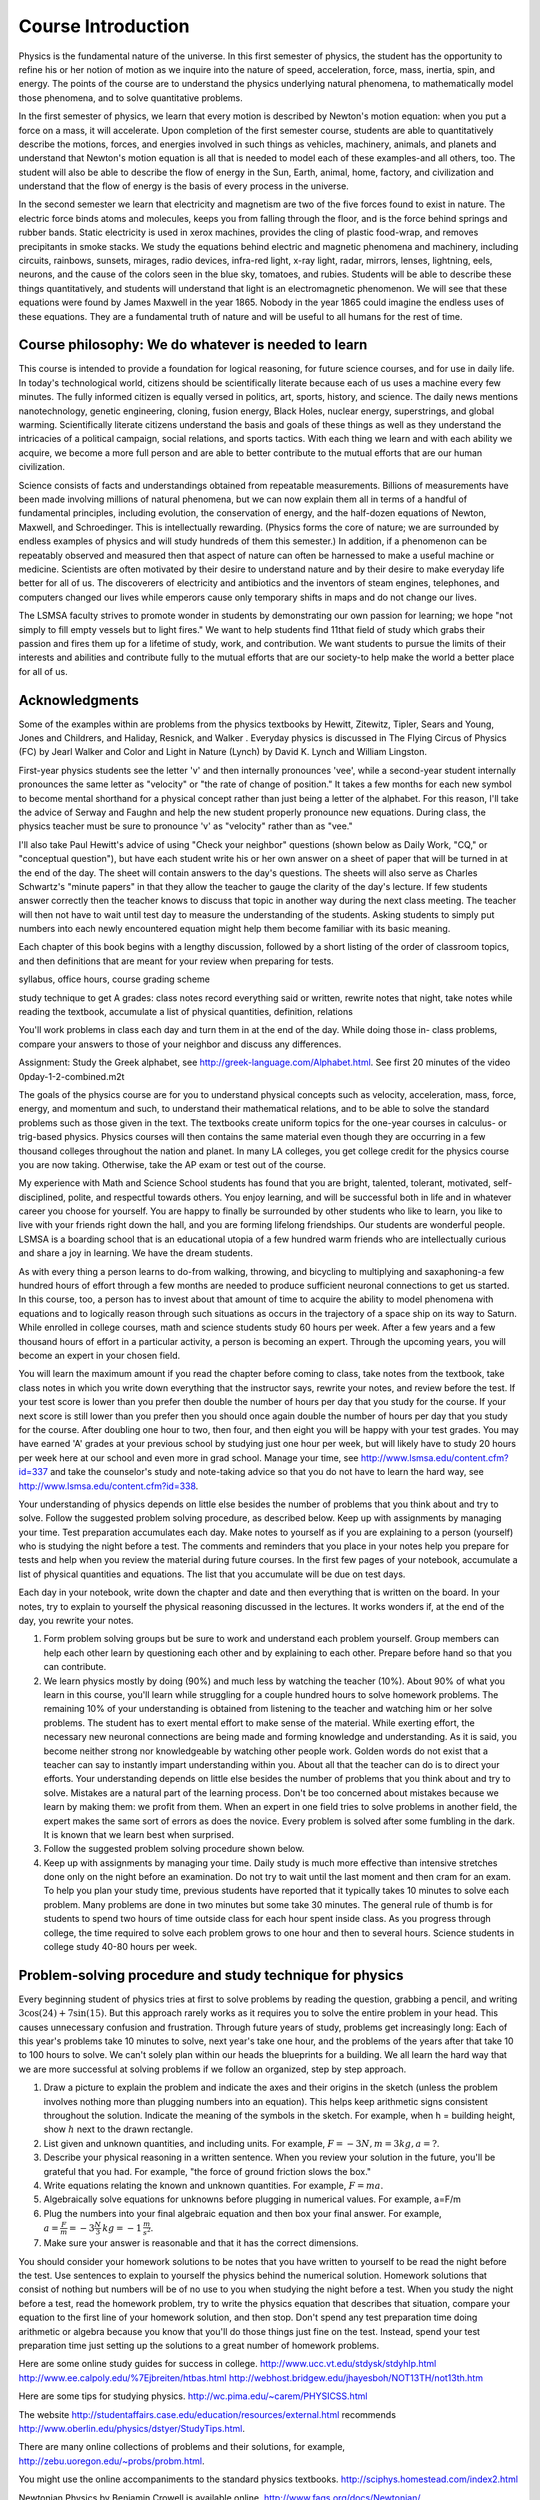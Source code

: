 Course Introduction
===================

Physics is the fundamental nature of the universe. In this first semester of
physics, the student has the opportunity to refine his or her notion of motion
as we inquire into the nature of speed, acceleration, force, mass, inertia,
spin, and energy. The points of the course are to understand the physics
underlying natural phenomena, to mathematically model those phenomena, and to
solve quantitative problems.

In the first semester of physics, we learn that every motion is described by
Newton's motion equation: when you put a force on a mass, it will accelerate.
Upon completion of the first semester course, students are able to
quantitatively describe the motions, forces, and energies involved in such
things as vehicles, machinery, animals, and planets and understand that
Newton's motion equation is all that is needed to model each of these
examples-and all others, too. The student will also be able to describe the
flow of energy in the Sun, Earth, animal, home, factory, and civilization and
understand that the flow of energy is the basis of every process in the
universe.

In the second semester we learn that electricity and magnetism are two of the
five forces found to exist in nature. The electric force binds atoms and
molecules, keeps you from falling through the floor, and is the force behind
springs and rubber bands. Static electricity is used in xerox machines,
provides the cling of plastic food-wrap, and removes precipitants in smoke
stacks. We study the equations behind electric and magnetic phenomena and
machinery, including circuits, rainbows, sunsets, mirages, radio devices,
infra-red light, x-ray light, radar, mirrors, lenses, lightning, eels, neurons,
and the cause of the colors seen in the blue sky, tomatoes, and rubies.
Students will be able to describe these things quantitatively, and students
will understand that light is an electromagnetic phenomenon. We will see that
these equations were found by James Maxwell in the year 1865. Nobody in the
year 1865 could imagine the endless uses of these equations. They are a
fundamental truth of nature and will be useful to all humans for the rest of
time.

Course philosophy: We do whatever is needed to learn
----------------------------------------------------

This course is intended to provide a foundation for logical reasoning, for
future science courses, and for use in daily life. In today's technological
world, citizens should be scientifically literate because each of us uses a
machine every few minutes. The fully informed citizen is equally versed in
politics, art, sports, history, and science. The daily news mentions
nanotechnology, genetic engineering, cloning, fusion energy, Black Holes,
nuclear energy, superstrings, and global warming. Scientifically literate
citizens understand the basis and goals of these things as well as they
understand the intricacies of a political campaign, social relations, and
sports tactics. With each thing we learn and with each ability we acquire, we
become a more full person and are able to better contribute to the mutual
efforts that are our human civilization.

Science consists of facts and understandings obtained from repeatable
measurements. Billions of measurements have been made involving millions of
natural phenomena, but we can now explain them all in terms of a handful of
fundamental principles, including evolution, the conservation of energy, and
the half-dozen equations of Newton, Maxwell, and Schroedinger. This is
intellectually rewarding. (Physics forms the core of nature; we are surrounded
by endless examples of physics and will study hundreds of them this semester.)
In addition, if a phenomenon can be repeatably observed and measured then that
aspect of nature can often be harnessed to make a useful machine or medicine.
Scientists are often motivated by their desire to understand nature and by
their desire to make everyday life better for all of us. The discoverers of
electricity and antibiotics and the inventors of steam engines, telephones, and
computers changed our lives while emperors cause only temporary shifts in maps
and do not change our lives.

The LSMSA faculty strives to promote wonder in students by demonstrating our
own passion for learning; we hope "not simply to fill empty vessels but to
light fires." We want to help students find 11that field of study which grabs
their passion and fires them up for a lifetime of study, work, and
contribution. We want students to pursue the limits of their interests and
abilities and contribute fully to the mutual efforts that are our society-to
help make the world a better place for all of us.

Acknowledgments
---------------

Some of the examples within are problems from the physics textbooks by Hewitt,
Zitewitz, Tipler, Sears and Young, Jones and Childrers, and Haliday, Resnick,
and Walker . Everyday physics is discussed in The Flying Circus of Physics (FC)
by Jearl Walker and Color and Light in Nature (Lynch) by David K. Lynch and
William Lingston.

First-year physics students see the letter 'v' and then internally pronounces
'vee', while a second-year student internally pronounces the same letter as
"velocity" or "the rate of change of position." It takes a few months for each
new symbol to become mental shorthand for a physical concept rather than just
being a letter of the alphabet. For this reason, I'll take the advice of Serway
and Faughn and help the new student properly pronounce new equations. During
class, the physics teacher must be sure to pronounce 'v' as "velocity" rather
than as "vee."

I'll also take Paul Hewitt's advice of using "Check your neighbor" questions
(shown below as Daily Work, "CQ," or "conceptual question"), but have each
student write his or her own answer on a sheet of paper that will be turned in
at the end of the day. The sheet will contain answers to the day's questions.
The sheets will also serve as Charles Schwartz's "minute papers" in that they
allow the teacher to gauge the clarity of the day's lecture. If few students
answer correctly then the teacher knows to discuss that topic in another way
during the next class meeting. The teacher will then not have to wait until
test day to measure the understanding of the students. Asking students to
simply put numbers into each newly encountered equation might help them become
familiar with its basic meaning.

Each chapter of this book begins with a lengthy discussion, followed by a short
listing of the order of classroom topics, and then definitions that are meant
for your review when preparing for tests.

syllabus, office hours, course grading scheme

study technique to get A grades: class notes record everything said or written,
rewrite notes that night, take notes while reading the textbook, accumulate a
list of physical quantities, definition, relations

You'll work problems in class each day and turn them in at the end of the day.
While doing those in- class problems, compare your answers to those of your
neighbor and discuss any differences.

Assignment: Study the Greek alphabet, see
http://greek-language.com/Alphabet.html. See first 20 minutes of the video
\0p\day-1-2-combined.m2t

The goals of the physics course are for you to understand physical concepts
such as velocity, acceleration, mass, force, energy, and momentum and such, to
understand their mathematical relations, and to be able to solve the standard
problems such as those given in the text. The textbooks create uniform topics
for the one-year courses in calculus- or trig-based physics. Physics courses
will then contains the same material even though they are occurring in a few
thousand colleges throughout the nation and planet. In many LA colleges, you
get college credit for the physics course you are now taking. Otherwise, take
the AP exam or test out of the course.

My experience with Math and Science School students has found that you are
bright, talented, tolerant, motivated, self-disciplined, polite, and respectful
towards others. You enjoy learning, and will be successful both in life and in
whatever career you choose for yourself. You are happy to finally be surrounded
by other students who like to learn, you like to live with your friends right
down the hall, and you are forming lifelong friendships. Our students are
wonderful people. LSMSA is a boarding school that is an educational utopia of a
few hundred warm friends who are intellectually curious and share a joy in
learning. We have the dream students.

As with every thing a person learns to do-from walking, throwing, and bicycling
to multiplying and saxaphoning-a few hundred hours of effort through a few
months are needed to produce sufficient neuronal connections to get us started.
In this course, too, a person has to invest about that amount of time to
acquire the ability to model phenomena with equations and to logically reason
through such situations as occurs in the trajectory of a space ship on its way
to Saturn. While enrolled in college courses, math and science students study
60 hours per week. After a few years and a few thousand hours of effort in a
particular activity, a person is becoming an expert. Through the upcoming
years, you will become an expert in your chosen field.

You will learn the maximum amount if you read the chapter before coming to
class, take notes from the textbook, take class notes in which you write down
everything that the instructor says, rewrite your notes, and review before the
test. If your test score is lower than you prefer then double the number of
hours per day that you study for the course. If your next score is still lower
than you prefer then you should once again double the number of hours per day
that you study for the course. After doubling one hour to two, then four, and
then eight you will be happy with your test grades. You may have earned 'A'
grades at your previous school by studying just one hour per week, but will
likely have to study 20 hours per week here at our school and even more in grad
school. Manage your time, see http://www.lsmsa.edu/content.cfm?id=337 and take
the counselor's study and note-taking advice so that you do not have to learn
the hard way, see http://www.lsmsa.edu/content.cfm?id=338.

Your understanding of physics depends on little else besides the number of
problems that you think about and try to solve. Follow the suggested problem
solving procedure, as described below. Keep up with assignments by managing
your time. Test preparation accumulates each day. Make notes to yourself as if
you are explaining to a person (yourself) who is studying the night before a
test. The comments and reminders that you place in your notes help you prepare
for tests and help when you review the material during future courses. In the
first few pages of your notebook, accumulate a list of physical quantities and
equations. The list that you accumulate will be due on test days.

Each day in your notebook, write down the chapter and date and then everything
that is written on the board. In your notes, try to explain to yourself the
physical reasoning discussed in the lectures. It works wonders if, at the end
of the day, you rewrite your notes.

#) Form problem solving groups but be sure to work and understand each problem
   yourself. Group members can help each other learn by questioning each other
   and by explaining to each other. Prepare before hand so that you can
   contribute.

#) We learn physics mostly by doing (90%) and much less by watching the teacher
   (10%). About 90% of what you learn in this course, you'll learn while
   struggling for a couple hundred hours to solve homework problems. The
   remaining 10% of your understanding is obtained from listening to the
   teacher and watching him or her solve problems. The student has to exert
   mental effort to make sense of the material. While exerting effort, the
   necessary new neuronal connections are being made and forming knowledge and
   understanding. As it is said, you become neither strong nor knowledgeable by
   watching other people work. Golden words do not exist that a teacher can say
   to instantly impart understanding within you. About all that the teacher can
   do is to direct your efforts. Your understanding depends on little else
   besides the number of problems that you think about and try to solve.
   Mistakes are a natural part of the learning process. Don't be too concerned
   about mistakes because we learn by making them: we profit from them. When an
   expert in one field tries to solve problems in another field, the expert
   makes the same sort of errors as does the novice. Every problem is solved
   after some fumbling in the dark. It is known that we learn best when
   surprised.

#) Follow the suggested problem solving procedure shown below.

#) Keep up with assignments by managing your time. Daily study is much more
   effective than intensive stretches done only on the night before an
   examination. Do not try to wait until the last moment and then cram for an
   exam. To help you plan your study time, previous students have reported that
   it typically takes 10 minutes to solve each problem. Many problems are done
   in two minutes but some take 30 minutes. The general rule of thumb is for
   students to spend two hours of time outside class for each hour spent inside
   class. As you progress through college, the time required to solve each
   problem grows to one hour and then to several hours. Science students in
   college study 40-80 hours per week.

Problem-solving procedure and study technique for physics
---------------------------------------------------------

Every beginning student of physics tries at first to solve problems by reading
the question, grabbing a pencil, and writing :math:`3 \cos(24) + 7 \sin(15)`. But
this approach rarely works as it requires you to solve the entire problem in
your head. This causes unnecessary confusion and frustration. Through future
years of study, problems get increasingly long: Each of this year's problems
take 10 minutes to solve, next year's take one hour, and the problems of the
years after that take 10 to 100 hours to solve. We can't solely plan within our
heads the blueprints for a building. We all learn the hard way that we are more
successful at solving problems if we follow an organized, step by step
approach.

#) Draw a picture to explain the problem and indicate the axes and their
   origins in the sketch (unless the problem involves nothing more than
   plugging numbers into an equation). This helps keep arithmetic signs
   consistent throughout the solution. Indicate the meaning of the symbols in
   the sketch. For example, when h = building height, show :math:`h` next to
   the drawn rectangle.

#) List given and unknown quantities, and including units. For example,
   :math:`F = -3 N, m = 3 kg, a = ?`.
   
#) Describe your physical reasoning in a written sentence. When you review your
   solution in the future, you'll be grateful that you had. For example, "the
   force of ground friction slows the box."

#) Write equations relating the known and unknown quantities. For example,
   :math:`F = ma`.

#) Algebraically solve equations for unknowns before plugging in numerical
   values. For example, a=F/m

#) Plug the numbers into your final algebraic equation and then box your final
   answer. For example, :math:`a = \frac{F}{m} = -3 \frac{N}{3} \, kg = -1 \,
   \frac{m}{s^2}`.

#) Make sure your answer is reasonable and that it has the correct dimensions.
   
You should consider your homework solutions to be notes that you have written
to yourself to be read the night before the test. Use sentences to explain to
yourself the physics behind the numerical solution. Homework solutions that
consist of nothing but numbers will be of no use to you when studying the night
before a test. When you study the night before a test, read the homework
problem, try to write the physics equation that describes that situation,
compare your equation to the first line of your homework solution, and then
stop. Don't spend any test preparation time doing arithmetic or algebra because
you know that you'll do those things just fine on the test. Instead, spend your
test preparation time just setting up the solutions to a great number of
homework problems.

Here are some online study guides for success in college.
http://www.ucc.vt.edu/stdysk/stdyhlp.html
http://www.ee.calpoly.edu/%7Ejbreiten/htbas.html
http://webhost.bridgew.edu/jhayesboh/NOT13TH/not13th.htm

Here are some tips for studying physics.
http://wc.pima.edu/~carem/PHYSICSS.html

The website http://studentaffairs.case.edu/education/resources/external.html
recommends http://www.oberlin.edu/physics/dstyer/StudyTips.html.

There are many online collections of problems and their solutions, for example,
http://zebu.uoregon.edu/~probs/probm.html.

You might use the online accompaniments to the standard physics textbooks.
http://sciphys.homestead.com/index2.html

Newtonian Physics by Benjamin Crowell is available online.
http://www.faqs.org/docs/Newtonian/

Benjamin Crowell has online textbooks of physics and astronomy.
http://www.lightandmatter.com/

Here is a glossary of physics terms
http://www.lightandmatter.com/area1glossary.shtml

Louis A. Blomfield has an online collection of everyday examples of physics
taken from his book How Everything Works: Making Physics out of the Ordinary.
http://rabi.phys.virginia.edu/HTW/complete.html

The Department of Physics and Astronomy at the University of Georgia, Athens
has an online collection of answers to Ask the Physicist! questions from the
public. http://askthephysicist.com

The University of the South in Sewanee, Tennessee has an online table of
physical constants,
http://www.sewanee.edu/physics/QUANTUM_MECHANICS/PHYSICAL-CONSTANTSCOLOR.html

and they recommend the on-line book Physics Formulary by J. C. A. Wevers.
http://www.xs4all.nl/~johanw/physics.pdf

Maurice Barnhill of the University of Delaware has a table of the units of
common physical quantities. http://www.udel.edu/mvb/units.html

An interactive periodic table is online at http://www.webelements.com/ or
http://www.chemicool.com/

Russ Rowlett and the University of North Carolina at Chapel Hill has A
Dictionary of Units of Measurement.
http://www.unc.edu/~rowlett/units/index.html

The College Of Chemistry at UC-Berkeley has conversion factors.
http://chemistry.berkeley.edu/links/weights/equivalences.html

MIT OpenCourseWare includes a video physics course by Walter Lewin.
http://ocw.mit.edu/OcwWeb/Physics/8-01Physics-IFall1999/CourseHome/index.htm
